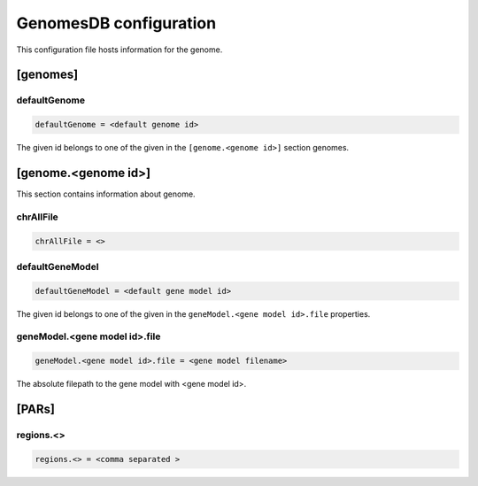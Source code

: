 .. _genomes_db:

GenomesDB configuration
=======================

This configuration file hosts information for the genome.

[genomes]
---------

defaultGenome
_____________

.. code-block:: ini

  defaultGenome = <default genome id>

The given id belongs to one of the given in the ``[genome.<genome id>]``
section genomes.

[genome.<genome id>]
--------------------

This section contains information about genome.

chrAllFile
__________

.. FIXME:
  Fill me

.. code-block:: ini

  chrAllFile = <>

defaultGeneModel
________________

.. code-block:: ini

  defaultGeneModel = <default gene model id>

The given id belongs to one of the given in the
``geneModel.<gene model id>.file`` properties.

geneModel.<gene model id>.file
______________________________

.. code-block:: ini

  geneModel.<gene model id>.file = <gene model filename>

The absolute filepath to the gene model with <gene model id>.


[PARs]
------

.. FIXME:
  Fill me

regions.<>
__________

.. FIXME:
  Fill me

.. code-block:: ini

  regions.<> = <comma separated >
